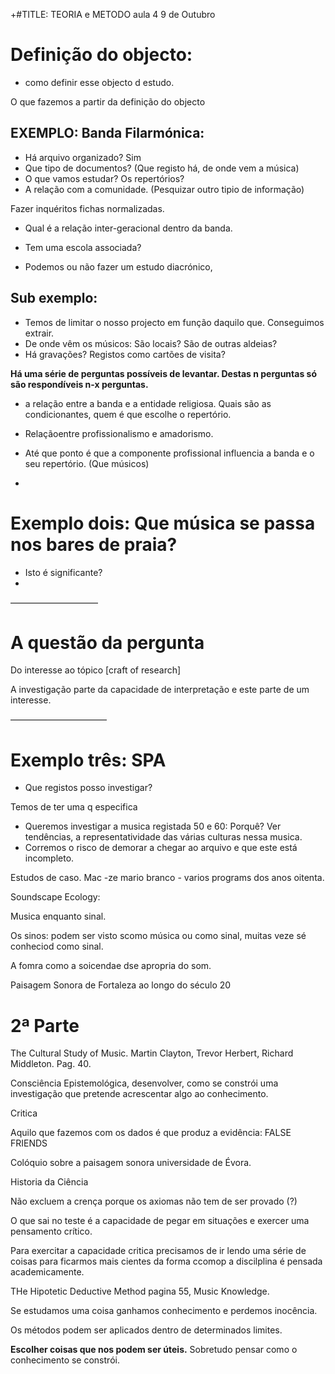 +#TITLE: TEORIA e METODO aula 4
9 de Outubro

* Definição do objecto: 
	- como definir esse objecto d estudo. 

O que fazemos a partir da definição do objecto

** *EXEMPLO:* Banda Filarmónica:
- Há arquivo organizado? Sim
- Que tipo de documentos? (Que registo há, de onde vem a música)
- O que vamos estudar? Os repertórios?
- A relação com a comunidade. (Pesquizar outro tipio de informação)

Fazer inquéritos fichas normalizadas.
- Qual é a relação inter-geracional dentro da banda.
- Tem uma escola associada?

- Podemos ou não fazer um estudo diacrónico, 

** *Sub exemplo:* 
- Temos de limitar o nosso projecto em função daquilo que. Conseguimos extrair.
- De onde vêm os músicos: São locais? São de outras aldeias? 
- Há gravações? Registos como cartões de visita?

*Há uma série de perguntas possíveis de levantar. Destas n perguntas só são respondíveis n-x perguntas.*

- a relação entre a banda e a entidade religiosa. Quais são as condicionantes, quem é que escolhe o repertório.

- Relaçãoentre profissionalismo e amadorismo.
- Até que ponto é que a componente profissional influencia a banda e o seu repertório. (Que músicos)
- 


* Exemplo dois: Que música se passa nos bares de praia?
- Isto é significante?
- 

——————————

* A questão da pergunta

Do interesse ao tópico [craft of research]

A investigação parte da capacidade de interpretação e este parte de um interesse. 

———————————

* Exemplo três: SPA
- Que registos posso investigar?
Temos de ter uma q especifica
- Queremos investigar a musica registada 50 e 60: Porquê? Ver tendências, a representatividade das várias culturas nessa musica. 
- Corremos o risco de demorar a chegar ao arquivo e que este está incompleto.



Estudos de caso. 
Mac -ze mario branco - varios programs dos anos oitenta. 

Soundscape Ecology: 

Musica enquanto sinal.

Os sinos: podem ser visto scomo música ou como sinal, muitas veze sé conheciod como sinal.

A fomra como a soicendae dse apropria do som.

Paisagem Sonora de Fortaleza ao longo do século 20

* 2ª Parte

The Cultural Study of Music. Martin Clayton, Trevor Herbert, Richard Middleton.
 Pag. 40.



Consciência Epistemológica, desenvolver, como se constrói uma investigação que pretende acrescentar algo ao conhecimento.

Critica 


Aquilo que fazemos com os dados é que produz a evidência: FALSE FRIENDS



Colóquio sobre a paisagem sonora universidade de Évora.

Historia da Ciência

Não excluem a crença porque os axiomas não tem de ser provado (?)

O que sai no teste é a capacidade de pegar em situações e exercer uma pensamento crítico.

Para exercitar a capacidade critica precisamos de ir lendo uma série de coisas para ficarmos mais cientes da forma ccomop a discilplina é pensada academicamente.

THe Hipotetic Deductive Method pagina 55, Music Knowledge.


Se estudamos uma coisa ganhamos conhecimento e perdemos inocência.

Os métodos podem ser aplicados dentro de determinados limites.

*Escolher coisas que nos podem ser úteis.*
Sobretudo pensar como o conhecimento se constrói.
 
